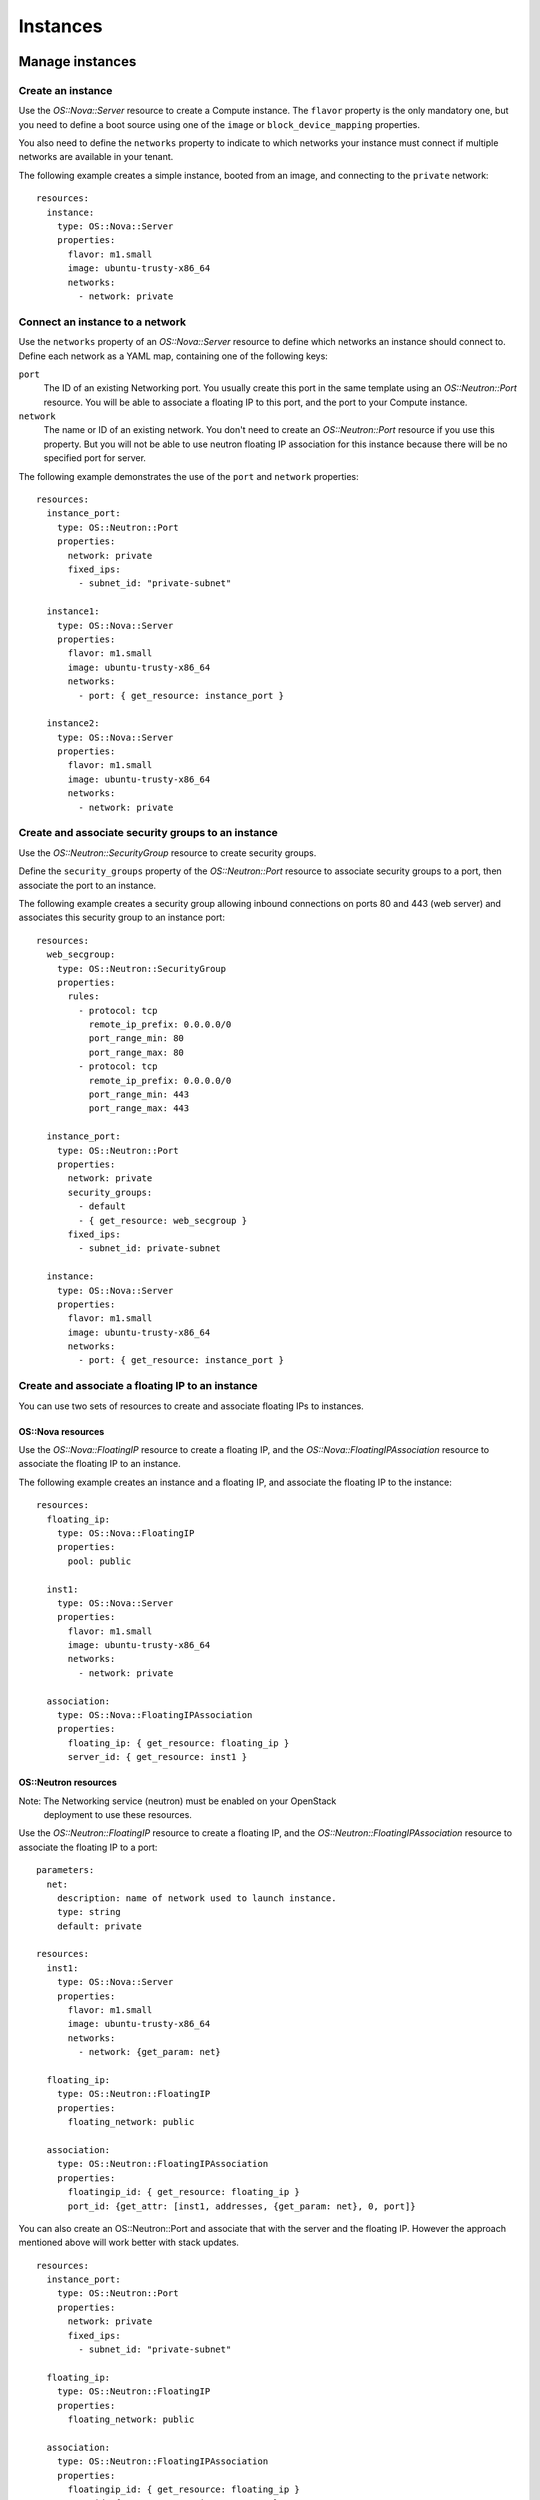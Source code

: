 .. _basic-resources:


Instances
=========


Manage instances
----------------


Create an instance
^^^^^^^^^^^^^^^^^^

Use the *OS::Nova::Server* resource to create a Compute instance. The
``flavor`` property is the only mandatory one, but you need to define
a boot source using one of the ``image`` or ``block_device_mapping``
properties.

You also need to define the ``networks`` property to indicate to which
networks your instance must connect if multiple networks are available
in your tenant.

The following example creates a simple instance, booted from an image,
and connecting to the ``private`` network:

::

    resources:
      instance:
        type: OS::Nova::Server
        properties:
          flavor: m1.small
          image: ubuntu-trusty-x86_64
          networks:
            - network: private


Connect an instance to a network
^^^^^^^^^^^^^^^^^^^^^^^^^^^^^^^^

Use the ``networks`` property of an *OS::Nova::Server* resource to
define which networks an instance should connect to. Define each
network as a YAML map, containing one of the following keys:

``port``
   The ID of an existing Networking port. You usually create this port
   in the same template using an *OS::Neutron::Port* resource. You
   will be able to associate a floating IP to this port, and the port
   to your Compute instance.

``network``
   The name or ID of an existing network. You don't need to create an
   *OS::Neutron::Port* resource if you use this property. But you will
   not be able to use neutron floating IP association for this
   instance because there will be no specified port for server.

The following example demonstrates the use of the ``port`` and
``network`` properties:

::

    resources:
      instance_port:
        type: OS::Neutron::Port
        properties:
          network: private
          fixed_ips:
            - subnet_id: "private-subnet"

      instance1:
        type: OS::Nova::Server
        properties:
          flavor: m1.small
          image: ubuntu-trusty-x86_64
          networks:
            - port: { get_resource: instance_port }

      instance2:
        type: OS::Nova::Server
        properties:
          flavor: m1.small
          image: ubuntu-trusty-x86_64
          networks:
            - network: private


Create and associate security groups to an instance
^^^^^^^^^^^^^^^^^^^^^^^^^^^^^^^^^^^^^^^^^^^^^^^^^^^

Use the *OS::Neutron::SecurityGroup* resource to create security
groups.

Define the ``security_groups`` property of the *OS::Neutron::Port*
resource to associate security groups to a port, then associate the
port to an instance.

The following example creates a security group allowing inbound
connections on ports 80 and 443 (web server) and associates this
security group to an instance port:

::

    resources:
      web_secgroup:
        type: OS::Neutron::SecurityGroup
        properties:
          rules:
            - protocol: tcp
              remote_ip_prefix: 0.0.0.0/0
              port_range_min: 80
              port_range_max: 80
            - protocol: tcp
              remote_ip_prefix: 0.0.0.0/0
              port_range_min: 443
              port_range_max: 443

      instance_port:
        type: OS::Neutron::Port
        properties:
          network: private
          security_groups:
            - default
            - { get_resource: web_secgroup }
          fixed_ips:
            - subnet_id: private-subnet

      instance:
        type: OS::Nova::Server
        properties:
          flavor: m1.small
          image: ubuntu-trusty-x86_64
          networks:
            - port: { get_resource: instance_port }


Create and associate a floating IP to an instance
^^^^^^^^^^^^^^^^^^^^^^^^^^^^^^^^^^^^^^^^^^^^^^^^^

You can use two sets of resources to create and associate floating IPs
to instances.


OS::Nova resources
""""""""""""""""""

Use the *OS::Nova::FloatingIP* resource to create a floating IP, and
the *OS::Nova::FloatingIPAssociation* resource to associate the
floating IP to an instance.

The following example creates an instance and a floating IP, and
associate the floating IP to the instance:

::

    resources:
      floating_ip:
        type: OS::Nova::FloatingIP
        properties:
          pool: public

      inst1:
        type: OS::Nova::Server
        properties:
          flavor: m1.small
          image: ubuntu-trusty-x86_64
          networks:
            - network: private

      association:
        type: OS::Nova::FloatingIPAssociation
        properties:
          floating_ip: { get_resource: floating_ip }
          server_id: { get_resource: inst1 }


OS::Neutron resources
"""""""""""""""""""""

Note: The Networking service (neutron) must be enabled on your OpenStack
  deployment to use these resources.

Use the *OS::Neutron::FloatingIP* resource to create a floating IP,
and the *OS::Neutron::FloatingIPAssociation* resource to associate the
floating IP to a port:

::

    parameters:
      net:
        description: name of network used to launch instance.
        type: string
        default: private

    resources:
      inst1:
        type: OS::Nova::Server
        properties:
          flavor: m1.small
          image: ubuntu-trusty-x86_64
          networks:
            - network: {get_param: net}

      floating_ip:
        type: OS::Neutron::FloatingIP
        properties:
          floating_network: public

      association:
        type: OS::Neutron::FloatingIPAssociation
        properties:
          floatingip_id: { get_resource: floating_ip }
          port_id: {get_attr: [inst1, addresses, {get_param: net}, 0, port]}

You can also create an OS::Neutron::Port and associate that with the
server and the floating IP. However the approach mentioned above will
work better with stack updates.

::

    resources:
      instance_port:
        type: OS::Neutron::Port
        properties:
          network: private
          fixed_ips:
            - subnet_id: "private-subnet"

      floating_ip:
        type: OS::Neutron::FloatingIP
        properties:
          floating_network: public

      association:
        type: OS::Neutron::FloatingIPAssociation
        properties:
          floatingip_id: { get_resource: floating_ip }
          port_id: { get_resource: instance_port }


Enable remote access to an instance
^^^^^^^^^^^^^^^^^^^^^^^^^^^^^^^^^^^

The ``key_name`` attribute of the *OS::Nova::Server* resource defines
the key pair to use to enable SSH remote access:

::

    resources:
      my_instance:
        type: OS::Nova::Server
        properties:
          flavor: m1.small
          image: ubuntu-trusty-x86_64
          key_name: my_key

Note: For more information about key pairs, see Configure access and
  security for instances.


Create a key pair
^^^^^^^^^^^^^^^^^

You can create new key pairs with the *OS::Nova::KeyPair* resource.
Key pairs can be imported or created during the stack creation.

If the ``public_key`` property is not specified, the Orchestration
module creates a new key pair. If the ``save_private_key`` property is
set to ``true``, the ``private_key`` attribute of the resource holds
the private key.

The following example creates a new key pair and uses it as
authentication key for an instance:

::

    resources:
      my_key:
        type: OS::Nova::KeyPair
        properties:
          save_private_key: true
          name: my_key

      my_instance:
        type: OS::Nova::Server
        properties:
          flavor: m1.small
          image: ubuntu-trusty-x86_64
          key_name: { get_resource: my_key }

    outputs:
      private_key:
        description: Private key
        value: { get_attr: [ my_key, private_key ] }


Manage networks
---------------


Create a network and a subnet
^^^^^^^^^^^^^^^^^^^^^^^^^^^^^

Note: The Networking service (neutron) must be enabled on your OpenStack
  deployment to create and manage networks and subnets. Networks and
  subnets cannot be created if your deployment uses legacy networking
  (nova-network).

Use the *OS::Neutron::Net* resource to create a network, and the
*OS::Neutron::Subnet* resource to provide a subnet for this network:

::

    resources:
      new_net:
        type: OS::Neutron::Net

      new_subnet:
        type: OS::Neutron::Subnet
        properties:
          network_id: { get_resource: new_net }
          cidr: "10.8.1.0/24"
          dns_nameservers: [ "8.8.8.8", "8.8.4.4" ]
          ip_version: 4


Create and manage a router
^^^^^^^^^^^^^^^^^^^^^^^^^^

Use the *OS::Neutron::Router* resource to create a router. You can
define its gateway with the ``external_gateway_info`` property:

::

    resources:
      router1:
        type: OS::Neutron::Router
        properties:
          external_gateway_info: { network: public }

You can connect subnets to routers with the
*OS::Neutron::RouterInterface* resource:

::

    resources:
      subnet1_interface:
        type: OS::Neutron::RouterInterface
        properties:
          router_id: { get_resource: router1 }
          subnet: private-subnet


Complete network example
^^^^^^^^^^^^^^^^^^^^^^^^

The following example creates a network stack:

* A network and an associated subnet.

* A router with an external gateway.

* An interface to the new subnet for the new router.

In this example, the ``public`` network is an existing shared network:

::

    resources:
      internal_net:
        type: OS::Neutron::Net

      internal_subnet:
        type: OS::Neutron::Subnet
        properties:
          network_id: { get_resource: internal_net }
          cidr: "10.8.1.0/24"
          dns_nameservers: [ "8.8.8.8", "8.8.4.4" ]
          ip_version: 4

      internal_router:
        type: OS::Neutron::Router
        properties:
          external_gateway_info: { network: public }

      internal_interface:
        type: OS::Neutron::RouterInterface
        properties:
          router_id: { get_resource: internal_router }
          subnet: { get_resource: internal_subnet }


Manage volumes
--------------


Create a volume
^^^^^^^^^^^^^^^

Use the *OS::Cinder::Volume* resource to create a new Block Storage
volume.

For example:

::

    resources:
      my_new_volume:
        type: OS::Cinder::Volume
        properties:
          size: 10

The volumes that you create are empty by default. Use the ``image``
property to create a bootable volume from an existing image:

::

    resources:
      my_new_bootable_volume:
        type: OS::Cinder::Volume
        properties:
          size: 10
          image: ubuntu-trusty-x86_64

You can also create new volumes from another volume, a volume
snapshot, or a volume backup. Use the ``source_volid``,
``snapshot_id`` or ``backup_id`` properties to create a new volume
from an existing source.

For example, to create a new volume from a backup:

::

    resources:
      another_volume:
        type: OS::Cinder::Volume
        properties:
          backup_id: 2fff50ab-1a9c-4d45-ae60-1d054d6bc868

In this example the ``size`` property is not defined because the Block
Storage service uses the size of the backup to define the size of the
new volume.


Attach a volume to an instance
^^^^^^^^^^^^^^^^^^^^^^^^^^^^^^

Use the *OS::Cinder::VolumeAttachment* resource to attach a volume to
an instance.

The following example creates a volume and an instance, and attaches
the volume to the instance:

::

    resources:
      new_volume:
        type: OS::Cinder::Volume
        properties:
          size: 1

      new_instance:
        type: OS::Nova::Server
        properties:
          flavor: m1.small
          image: ubuntu-trusty-x86_64

      volume_attachment:
        type: OS::Cinder::VolumeAttachment
        properties:
          volume_id: { get_resource: new_volume }
          instance_uuid: { get_resource: new_instance }


Boot an instance from a volume
^^^^^^^^^^^^^^^^^^^^^^^^^^^^^^

Use the ``block_device_mapping`` property of the *OS::Nova::Server*
resource to define a volume used to boot the instance. This property
is a list of volumes to attach to the instance before its boot.

The following example creates a bootable volume from an image, and
uses it to boot an instance:

::

    resources:
      bootable_volume:
        type: OS::Cinder::Volume
        properties:
          size: 10
          image: ubuntu-trusty-x86_64

      instance:
        type: OS::Nova::Server
        properties:
          flavor: m1.small
          networks:
            - network: private
          block_device_mapping:
            - device_name: vda
              volume_id: { get_resource: bootable_volume }
              delete_on_termination: false
